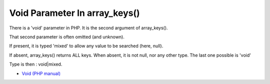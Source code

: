 .. _void-parameter-in-array_keys():

Void Parameter In array_keys()
------------------------------

.. meta::
	:description:
		Void Parameter In array_keys(): There is a 'void' parameter in PHP.
	:twitter:card: summary_large_image
	:twitter:site: @exakat
	:twitter:title: Void Parameter In array_keys()
	:twitter:description: Void Parameter In array_keys(): There is a 'void' parameter in PHP
	:twitter:creator: @exakat
	:twitter:image:src: https://php-tips.readthedocs.io/en/latest/_images/void_parameter.png
	:og:image: https://php-tips.readthedocs.io/en/latest/_images/void_parameter.png
	:og:title: Void Parameter In array_keys()
	:og:type: article
	:og:description: There is a 'void' parameter in PHP
	:og:url: https://php-tips.readthedocs.io/en/latest/tips/void_parameter.html
	:og:locale: en

.. raw:: html

	<script type="application/ld+json">{"@context":"https:\/\/schema.org","@graph":[{"@type":"WebPage","@id":"https:\/\/php-tips.readthedocs.io\/en\/latest\/tips\/void_parameter.html","url":"https:\/\/php-tips.readthedocs.io\/en\/latest\/tips\/void_parameter.html","name":"Void Parameter In array_keys()","isPartOf":{"@id":"https:\/\/www.exakat.io\/"},"datePublished":"Thu, 14 Mar 2024 20:40:04 +0000","dateModified":"Thu, 14 Mar 2024 20:40:04 +0000","description":"There is a 'void' parameter in PHP","inLanguage":"en-US","potentialAction":[{"@type":"ReadAction","target":["https:\/\/php-tips.readthedocs.io\/en\/latest\/tips\/void_parameter.html"]}]},{"@type":"WebSite","@id":"https:\/\/www.exakat.io\/","url":"https:\/\/www.exakat.io\/","name":"Exakat","description":"Smart PHP static analysis","inLanguage":"en-US"}]}</script>

There is a 'void' parameter in PHP. It is the second argument of array_keys().

That second parameter is often omitted (and unknown). 

If present, it is typed 'mixed' to allow any value to be searched (here, null). 



If absent, array_keys() returns ALL keys. When absent, it is not null, nor any other type. The last one possible is 'void' 

Type is then : void|mixed.

.. image:: ../images/void_parameter.png

* `Void (PHP manual) <https://www.php.net/manual/en/language.types.void.php>`_


